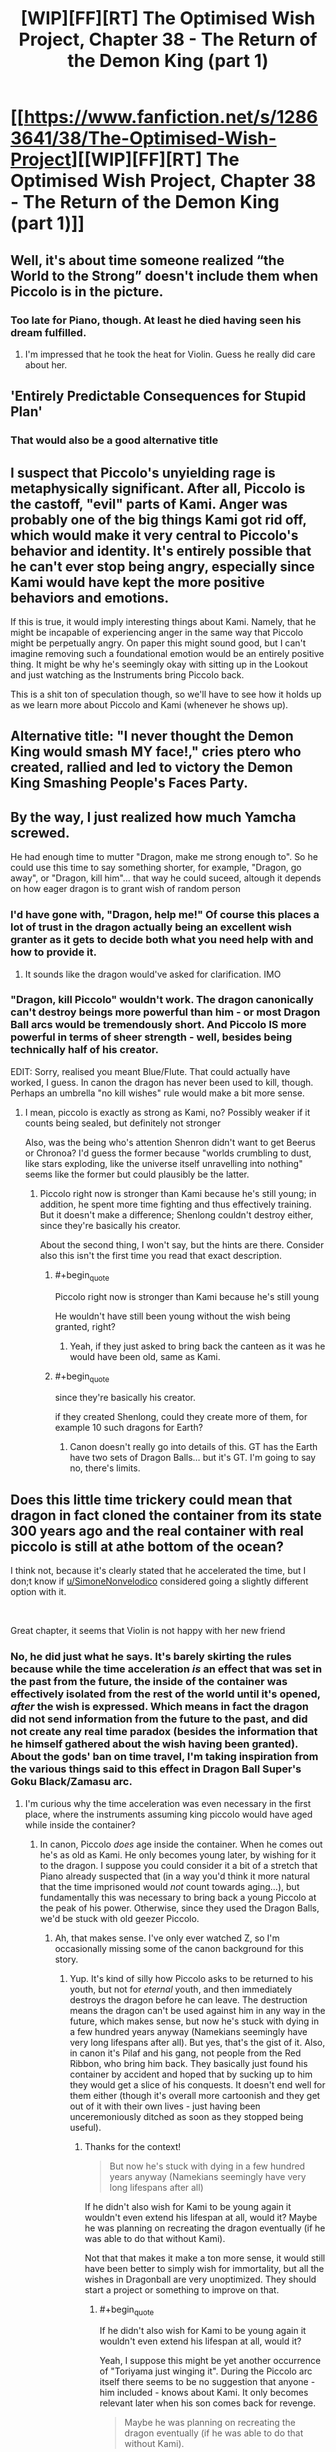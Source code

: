 #+TITLE: [WIP][FF][RT] The Optimised Wish Project, Chapter 38 - The Return of the Demon King (part 1)

* [[https://www.fanfiction.net/s/12863641/38/The-Optimised-Wish-Project][[WIP][FF][RT] The Optimised Wish Project, Chapter 38 - The Return of the Demon King (part 1)]]
:PROPERTIES:
:Author: SimoneNonvelodico
:Score: 50
:DateUnix: 1615133210.0
:END:

** Well, it's about time someone realized “the World to the Strong” doesn't include them when Piccolo is in the picture.
:PROPERTIES:
:Author: Fredlage
:Score: 22
:DateUnix: 1615139288.0
:END:

*** Too late for Piano, though. At least he died having seen his dream fulfilled.
:PROPERTIES:
:Author: SimoneNonvelodico
:Score: 12
:DateUnix: 1615140270.0
:END:

**** I'm impressed that he took the heat for Violin. Guess he really did care about her.
:PROPERTIES:
:Author: erwgv3g34
:Score: 5
:DateUnix: 1615183835.0
:END:


** 'Entirely Predictable Consequences for Stupid Plan'
:PROPERTIES:
:Author: Slinkinator
:Score: 16
:DateUnix: 1615153168.0
:END:

*** That would also be a good alternative title
:PROPERTIES:
:Author: Silver_Swift
:Score: 3
:DateUnix: 1615198500.0
:END:


** I suspect that Piccolo's unyielding rage is metaphysically significant. After all, Piccolo is the castoff, "evil" parts of Kami. Anger was probably one of the big things Kami got rid off, which would make it very central to Piccolo's behavior and identity. It's entirely possible that he can't ever stop being angry, especially since Kami would have kept the more positive behaviors and emotions.

If this is true, it would imply interesting things about Kami. Namely, that he might be incapable of experiencing anger in the same way that Piccolo might be perpetually angry. On paper this might sound good, but I can't imagine removing such a foundational emotion would be an entirely positive thing. It might be why he's seemingly okay with sitting up in the Lookout and just watching as the Instruments bring Piccolo back.

This is a shit ton of speculation though, so we'll have to see how it holds up as we learn more about Piccolo and Kami (whenever he shows up).
:PROPERTIES:
:Author: Don_Alverzo
:Score: 17
:DateUnix: 1615150496.0
:END:


** Alternative title: "I never thought the Demon King would smash MY face!," cries ptero who created, rallied and led to victory the Demon King Smashing People's Faces Party.
:PROPERTIES:
:Author: SimoneNonvelodico
:Score: 29
:DateUnix: 1615140593.0
:END:


** By the way, I just realized how much Yamcha screwed.

He had enough time to mutter "Dragon, make me strong enough to". So he could use this time to say something shorter, for example, "Dragon, go away", or "Dragon, kill him"... that way he could suceed, altough it depends on how eager dragon is to grant wish of random person
:PROPERTIES:
:Author: Dezoufinous
:Score: 4
:DateUnix: 1615235336.0
:END:

*** I'd have gone with, "Dragon, help me!" Of course this places a lot of trust in the dragon actually being an excellent wish granter as it gets to decide both what you need help with and how to provide it.
:PROPERTIES:
:Author: JJReeve
:Score: 6
:DateUnix: 1615252663.0
:END:

**** It sounds like the dragon would've asked for clarification. IMO
:PROPERTIES:
:Author: Slinkinator
:Score: 4
:DateUnix: 1615388267.0
:END:


*** "Dragon, kill Piccolo" wouldn't work. The dragon canonically can't destroy beings more powerful than him - or most Dragon Ball arcs would be tremendously short. And Piccolo IS more powerful in terms of sheer strength - well, besides being technically half of his creator.

EDIT: Sorry, realised you meant Blue/Flute. That could actually have worked, I guess. In canon the dragon has never been used to kill, though. Perhaps an umbrella "no kill wishes" rule would make a bit more sense.
:PROPERTIES:
:Author: SimoneNonvelodico
:Score: 3
:DateUnix: 1615239738.0
:END:

**** I mean, piccolo is exactly as strong as Kami, no? Possibly weaker if it counts being sealed, but definitely not stronger

Also, was the being who's attention Shenron didn't want to get Beerus or Chronoa? I'd guess the former because "worlds crumbling to dust, like stars exploding, like the universe itself unravelling into nothing" seems like the former but could plausibly be the latter.
:PROPERTIES:
:Author: 1101560
:Score: 1
:DateUnix: 1615333192.0
:END:

***** Piccolo right now is stronger than Kami because he's still young; in addition, he spent more time fighting and thus effectively training. But it doesn't make a difference; Shenlong couldn't destroy either, since they're basically his creator.

About the second thing, I won't say, but the hints are there. Consider also this isn't the first time you read that exact description.
:PROPERTIES:
:Author: SimoneNonvelodico
:Score: 3
:DateUnix: 1615362757.0
:END:

****** #+begin_quote
  Piccolo right now is stronger than Kami because he's still young
#+end_quote

He wouldn't have still been young without the wish being granted, right?
:PROPERTIES:
:Author: Silver_Swift
:Score: 1
:DateUnix: 1615478216.0
:END:

******* Yeah, if they just asked to bring back the canteen as it was he would have been old, same as Kami.
:PROPERTIES:
:Author: SimoneNonvelodico
:Score: 2
:DateUnix: 1615481151.0
:END:


****** #+begin_quote
  since they're basically his creator.
#+end_quote

if they created Shenlong, could they create more of them, for example 10 such dragons for Earth?
:PROPERTIES:
:Author: Dezoufinous
:Score: 1
:DateUnix: 1615882041.0
:END:

******* Canon doesn't really go into details of this. GT has the Earth have two sets of Dragon Balls... but it's GT. I'm going to say no, there's limits.
:PROPERTIES:
:Author: SimoneNonvelodico
:Score: 1
:DateUnix: 1615882237.0
:END:


** Does this little time trickery could mean that dragon in fact cloned the container from its state 300 years ago and the real container with real piccolo is still at athe bottom of the ocean?

I think not, because it's clearly stated that he accelerated the time, but I don;t know if [[/u/SimoneNonvelodico][u/SimoneNonvelodico]] considered going a slightly different option with it.

​

Great chapter, it seems that Violin is not happy with her new friend
:PROPERTIES:
:Author: Dezoufinous
:Score: 4
:DateUnix: 1615159072.0
:END:

*** No, he did just what he says. It's barely skirting the rules because while the time acceleration /is/ an effect that was set in the past from the future, the inside of the container was effectively isolated from the rest of the world until it's opened, /after/ the wish is expressed. Which means in fact the dragon did not send information from the future to the past, and did not create any real time paradox (besides the information that he himself gathered about the wish having been granted). About the gods' ban on time travel, I'm taking inspiration from the various things said to this effect in Dragon Ball Super's Goku Black/Zamasu arc.
:PROPERTIES:
:Author: SimoneNonvelodico
:Score: 9
:DateUnix: 1615160292.0
:END:

**** I'm curious why the time acceleration was even necessary in the first place, where the instruments assuming king piccolo would have aged while inside the container?
:PROPERTIES:
:Author: Silver_Swift
:Score: 1
:DateUnix: 1615202470.0
:END:

***** In canon, Piccolo /does/ age inside the container. When he comes out he's as old as Kami. He only becomes young later, by wishing for it to the dragon. I suppose you could consider it a bit of a stretch that Piano already suspected that (in a way you'd think it more natural that the time imprisoned would /not/ count towards aging...), but fundamentally this was necessary to bring back a young Piccolo at the peak of his power. Otherwise, since they used the Dragon Balls, we'd be stuck with old geezer Piccolo.
:PROPERTIES:
:Author: SimoneNonvelodico
:Score: 7
:DateUnix: 1615207380.0
:END:

****** Ah, that makes sense. I've only ever watched Z, so I'm occasionally missing some of the canon background for this story.
:PROPERTIES:
:Author: Silver_Swift
:Score: 1
:DateUnix: 1615210905.0
:END:

******* Yup. It's kind of silly how Piccolo asks to be returned to his youth, but not for /eternal/ youth, and then immediately destroys the dragon before he can leave. The destruction means the dragon can't be used against him in any way in the future, which makes sense, but now he's stuck with dying in a few hundred years anyway (Namekians seemingly have very long lifespans after all). But yes, that's the gist of it. Also, in canon it's Pilaf and his gang, not people from the Red Ribbon, who bring him back. They basically just found his container by accident and hoped that by sucking up to him they would get a slice of his conquests. It doesn't end well for them either (though it's overall more cartoonish and they get out of it with their own lives - just having been unceremoniously ditched as soon as they stopped being useful).
:PROPERTIES:
:Author: SimoneNonvelodico
:Score: 6
:DateUnix: 1615211650.0
:END:

******** Thanks for the context!

#+begin_quote
  But now he's stuck with dying in a few hundred years anyway (Namekians seemingly have very long lifespans after all)
#+end_quote

If he didn't also wish for Kami to be young again it wouldn't even extend his lifespan at all, would it? Maybe he was planning on recreating the dragon eventually (if he was able to do that without Kami).

Not that that makes it make a ton more sense, it would still have been better to simply wish for immortality, but all the wishes in Dragonball are very unoptimized. They should start a project or something to improve on that.
:PROPERTIES:
:Author: Silver_Swift
:Score: 1
:DateUnix: 1615478510.0
:END:

********* #+begin_quote
  If he didn't also wish for Kami to be young again it wouldn't even extend his lifespan at all, would it?
#+end_quote

Yeah, I suppose this might be yet another occurrence of "Toriyama just winging it". During the Piccolo arc itself there seems to be no suggestion that anyone - him included - knows about Kami. It only becomes relevant later when his son comes back for revenge.

#+begin_quote
  Maybe he was planning on recreating the dragon eventually (if he was able to do that without Kami).
#+end_quote

Again, hindsight is 20/20, but we're told later in Z that generally Namekians are either magic types (healers and dragon summoners) or warrior types, but never both. You could make a case that these roles were split in Kami and Piccolo. Also, in GT, the black star Dragon Balls were supposedly created by Kami+Piccolo before their split, and they are kinda screw-y since they blow up the planet one year after the wish is made. But then again, it's GT. The less one thinks about it, the more brain cells one retains.
:PROPERTIES:
:Author: SimoneNonvelodico
:Score: 3
:DateUnix: 1615481115.0
:END:


** What did they even expect
:PROPERTIES:
:Author: MaddoScientisto
:Score: 3
:DateUnix: 1615288067.0
:END:


** My daily routine:\\
1. enter [[/r/rational][r/rational]] 2. CTRL+F , type "wish" 3. No results or result is this post? Damn 4. exit [[/r/rational][r/rational]]
:PROPERTIES:
:Author: Dezoufinous
:Score: 2
:DateUnix: 1616528619.0
:END:


** ok so let's set up expectations for next chapter:>!- Violin talks to Baba and they somehow try to bail out of Piccolo inner circle

- Tien and Chiaotzu swear revenge and maybe joins forces with our heroes, it seems like a good start of their redemption arc
- Bulma gets in contact with HQ and gets the bad news
- Yamcha reports back to HQ
- Flute (Blue) is the biggest unknown here, but the only reasonable explanation is that he is following Yamcha now. Or maybe he will try to use his little force on Piccolo and fail miserably
- Goku is getting retrieved and healed
- - And Piccolo will be... Piccolo
:PROPERTIES:
:Author: Dezoufinous
:Score: 2
:DateUnix: 1615279110.0
:END:


** Any particular reason why you changed Piccolo's container from an electric rice cooker to a clay canteen (besides the sheer ridiculousness of the former)?
:PROPERTIES:
:Author: erwgv3g34
:Score: 1
:DateUnix: 1615403934.0
:END:

*** Just the sheer ridiculousness of the former. It was funny in canon and I would have totally gotten along with it had Piccolo been imprisoned in the modern era, but as things stand, I didn't want to clash with the notion that 300 years ago there were no electrical appliances whatsoever.
:PROPERTIES:
:Author: SimoneNonvelodico
:Score: 5
:DateUnix: 1615405029.0
:END:


** Wait who was sending the dreams and stuff then? Couldn't have been piccolo cause time didn't pass for him.
:PROPERTIES:
:Author: crivtox
:Score: 1
:DateUnix: 1615522507.0
:END:
